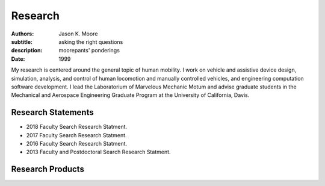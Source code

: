 ========
Research
========

:authors: Jason K. Moore
:subtitle: asking the right questions
:description: moorepants' ponderings
:date: 1999

My research is centered around the general topic of human mobility. I work on
vehicle and assistive device design, simulation, analysis, and control of human
locomotion and manually controlled vehicles, and engineering computation
software development. I lead the Laboratorium of Marvelous Mechanic Motum and
advise graduate students in the Mechanical and Aerospace Engineering Graduate
Program at the University of California, Davis.

Research Statements
===================

- 2018 Faculty Search Research Statment.
- 2017 Faculty Search Research Statment.
- 2016 Faculty Search Research Statment.
- 2013 Faculty and Postdoctoral Search Research Statment.

Research Products
=================
